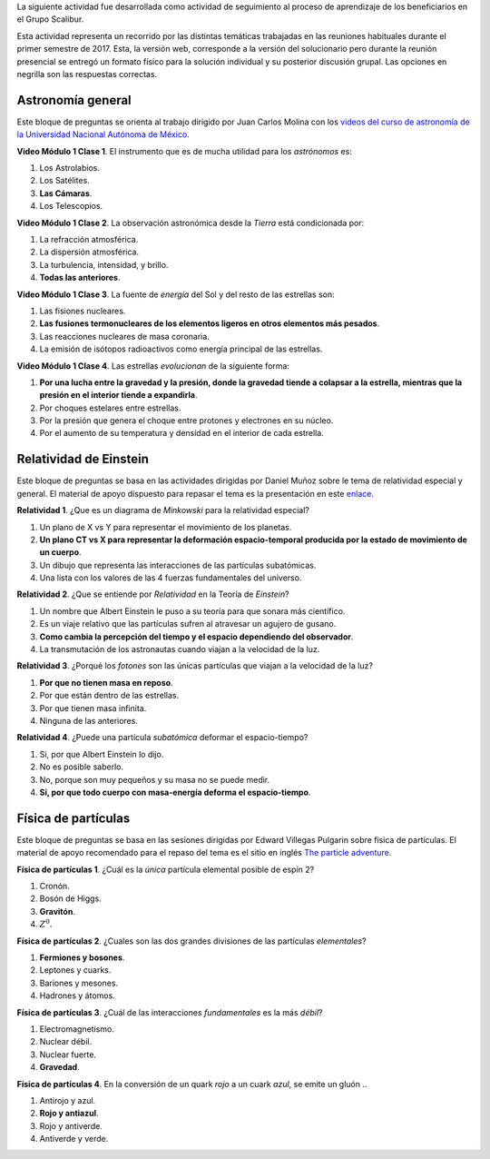 .. title: Actividad de seguimiento 20171
.. slug: actividad-de-seguimiento-20171
.. date: 2017-05-28 11:03:25 UTC-05:00
.. tags: astronomía, física, física de partículas, relatividad
.. category: grupo scalibur/seguimiento
.. link:
.. description: Actividad de seguimiento del proceso de aprendizaje de los beneficiarios.
.. type: text
.. has_math: true
.. author: Edward Villegas Pulgarin

La siguiente actividad fue desarrollada como actividad de seguimiento al proceso de aprendizaje de los beneficiarios en el Grupo Scalibur.

Esta actividad representa un recorrido por las distintas temáticas trabajadas en las reuniones habituales durante el primer semestre de 2017. Esta, la versión web, corresponde a la versión del solucionario pero durante la reunión presencial se entregó un formato físico para la solución individual y su posterior discusión grupal. Las opciones en negrilla son las respuestas correctas.

Astronomía general
==================

Este bloque de preguntas se orienta al trabajo dirigido por Juan Carlos Molina con los `videos del curso de astronomía de la Universidad Nacional Autónoma de México <https://www.youtube.com/playlist?list=PLMzligVMZfeexVgZvXe1L0ooX8ZcItfQf>`_.

**Video Módulo 1 Clase 1**. El instrumento que es de mucha utilidad para
los *astrónomos* es:

#. Los Astrolabios.

#. Los Satélites.

#. **Las Cámaras**.

#. Los Telescopios.

**Video Módulo 1 Clase 2**. La observación astronómica desde la *Tierra*
está condicionada por:

#. La refracción atmosférica.

#. La dispersión atmosférica.

#. La turbulencia, intensidad, y brillo.

#. **Todas las anteriores**.

**Video Módulo 1 Clase 3**. La fuente de *energía* del Sol y del resto
de las estrellas son:

#. Las fisiones nucleares.

#. **Las fusiones termonucleares de los elementos ligeros en otros elementos más pesados**.

#. Las reacciones nucleares de masa coronaria.

#. La emisión de isótopos radioactivos como energía principal de las
   estrellas.

**Video Módulo 1 Clase 4**. Las estrellas *evolucionan* de la siguiente
forma:

#. **Por una lucha entre la gravedad y la presión, donde la gravedad tiende a colapsar a la estrella, mientras que la presión en el interior tiende a expandirla**.

#. Por choques estelares entre estrellas.

#. Por la presión que genera el choque entre protones y electrones en su núcleo.

#. Por el aumento de su temperatura y densidad en el interior de cada
   estrella.

Relatividad de Einstein
=======================

Este bloque de preguntas se basa en las actividades dirigidas por Daniel Muñoz sobre le tema de relatividad especial y general. El material de apoyo dispuesto para repasar el tema es la presentación en este `enlace <https://www.slideshare.net/ScaliburCo/viajes-en-el-tiempo-75637760>`_.

**Relatividad 1**. ¿Que es un diagrama de *Minkowski* para la
relatividad especial?

#. Un plano de X vs Y para representar el movimiento de los planetas.

#. **Un plano CT vs X para representar la deformación espacio-temporal producida por la estado de movimiento de un cuerpo**.

#. Un dibujo que representa las interacciones de las partículas subatómicas.

#. Una lista con los valores de las 4 fuerzas fundamentales del
   universo.

**Relatividad 2**. ¿Que se entiende por *Relatividad* en la Teoría de
*Einstein*?

#. Un nombre que Albert Einstein le puso a su teoría para que sonara más científico.

#. Es un viaje relativo que las partículas sufren al atravesar un agujero de gusano.

#. **Como cambia la percepción del tiempo y el espacio dependiendo del observador**.

#. La transmutación de los astronautas cuando viajan a la velocidad de la luz.

**Relatividad 3**. ¿Porqué los *fotones* son las únicas partículas que
viajan a la velocidad de la luz?

#. **Por que no tienen masa en reposo**.

#. Por que están dentro de las estrellas.

#. Por que tienen masa infinita.

#. Ninguna de las anteriores.

**Relatividad 4**. ¿Puede una partícula *subatómica* deformar el
espacio-tiempo?

#. Si, por que Albert Einstein lo dijo.

#. No es posible saberlo.

#. No, porque son muy pequeños y su masa no se puede medir.

#. **Si, por que todo cuerpo con masa-energía deforma el
   espacio-tiempo**.

Física de partículas
====================

Este bloque de preguntas se basa en las sesiones dirigidas por Edward Villegas Pulgarin sobre física de partículas. El material de apoyo recomendado para el repaso del tema es el sitio en inglés `The particle adventure <http://www.particleadventure.org/>`_.

**Física de partículas 1**. ¿Cuál es la *única* partícula elemental
posible de espín 2?

#. Cronón.

#. Bosón de Higgs.

#. **Gravitón**.

#. :math:`Z^0`.

**Física de partículas 2**. ¿Cuales son las dos grandes divisiones de
las partículas *elementales*?

#. **Fermiones y bosones**.

#. Leptones y cuarks.

#. Bariones y mesones.

#. Hadrones y átomos.

**Física de partículas 3**. ¿Cuál de las interacciones *fundamentales*
es la más *débil*?

#. Electromagnetismo.

#. Nuclear débil.

#. Nuclear fuerte.

#. **Gravedad**.

**Física de partículas 4**. En la conversión de un quark *rojo* a un
cuark *azul*, se emite un gluón ..

#. Antirojo y azul.

#. **Rojo y antiazul**.

#. Rojo y antiverde.

#. Antiverde y verde.
